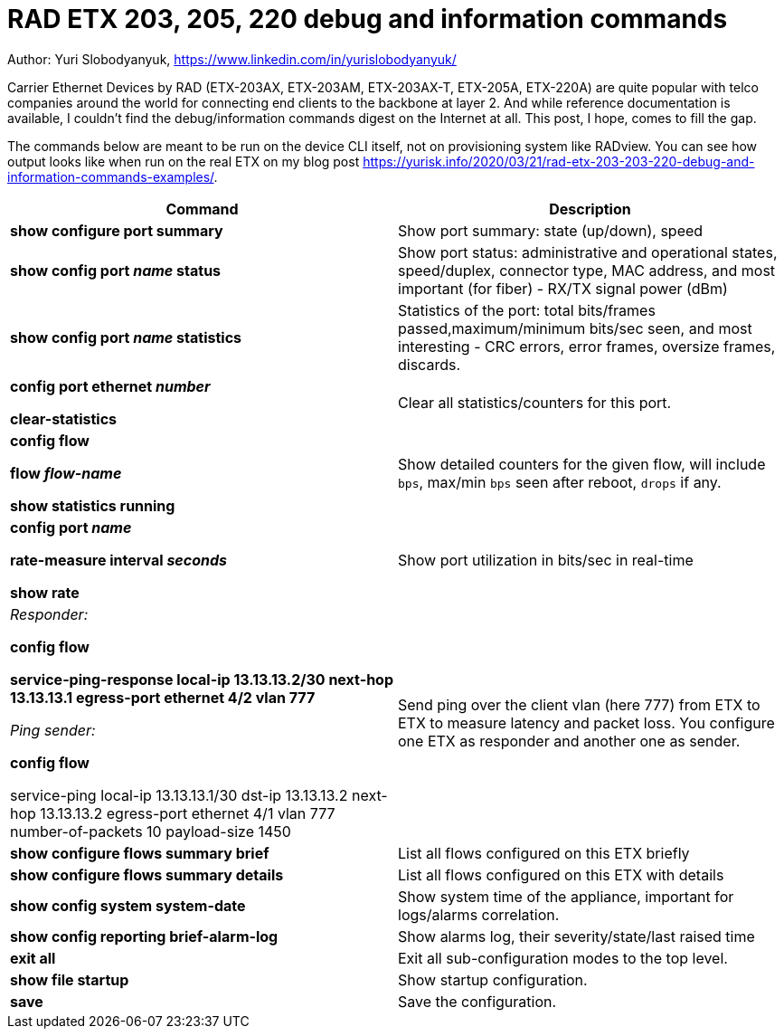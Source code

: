 = RAD ETX 203, 205, 220 debug and information commands

Author: Yuri Slobodyanyuk, https://www.linkedin.com/in/yurislobodyanyuk/

Carrier Ethernet Devices by RAD (ETX-203AX, ETX-203AM, ETX-203AX-T, ETX-205A, ETX-220A) are quite popular with telco companies around the world for connecting end clients to the backbone at layer 2. And while reference documentation is available, I couldn't find the debug/information commands digest on the Internet at all. This post, I hope, comes to fill the gap.

The commands below are meant to be run on the device CLI itself, not on provisioning system like RADview. You can see how output looks like when run on the real ETX on my blog post https://yurisk.info/2020/03/21/rad-etx-203-203-220-debug-and-information-commands-examples/.


[cols=2*,options="header"]
|===
|Command
|Description


|*show configure port summary*
| Show port summary: state (up/down), speed

|*show config port _name_ status*
| Show port status: administrative and operational states, speed/duplex, connector type, MAC address, and most important (for fiber) - RX/TX signal power (dBm)

|*show config port _name_ statistics*
| Statistics of the port: total bits/frames passed,maximum/minimum bits/sec seen, and most interesting - CRC errors, error frames, oversize frames, discards.


|*config port ethernet _number_*

*clear-statistics*
|Clear all statistics/counters for this port.

|*config flow*

*flow _flow-name_*

*show statistics running*
|Show detailed counters for the given flow, will include `bps`, max/min `bps` seen after reboot, `drops` if any.


|*config port _name_*  

*rate-measure interval _seconds_*  

*show rate*
| Show port utilization in bits/sec in real-time


|_Responder:_

*config flow*  

*service-ping-response local-ip 13.13.13.2/30 next-hop 13.13.13.1 egress-port ethernet 4/2 vlan 777*

_Ping sender:_

*config flow*

service-ping local-ip 13.13.13.1/30 dst-ip 13.13.13.2 next-hop 13.13.13.2 egress-port ethernet 4/1 vlan 777 number-of-packets 10 payload-size 1450

|Send ping over the client vlan (here 777) from ETX to ETX to measure latency and packet loss. You configure one ETX as responder and another one as sender.

|*show configure flows summary brief*
|List all flows configured on this ETX briefly

|*show configure flows summary details*
|List all flows configured on this ETX with details

|*show config system system-date*
| Show system time of the appliance, important for logs/alarms correlation.

|*show config reporting brief-alarm-log*
|Show alarms log, their severity/state/last raised time


|*exit all*
|Exit all sub-configuration modes to the top level.

|*show file startup*
|Show startup configuration.

|*save*
|Save the configuration.



|===
